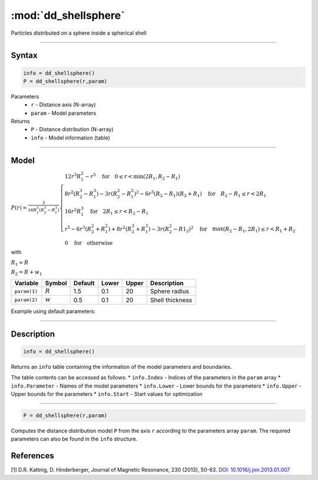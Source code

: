 .. highlight:: matlab
.. _dd_shellsphere:


************************
:mod:`dd_shellsphere`
************************

Particles distributed on a sphere inside a spherical shell 

-----------------------------


Syntax
=========================================

.. code-block:: matlab

        info = dd_shellsphere()
        P = dd_shellsphere(r,param)

Parameters
    *   ``r`` - Distance axis (N-array)
    *   ``param`` - Model parameters
Returns
    *   ``P`` - Distance distribution (N-array)
    *   ``info`` - Model information (table)

-----------------------------

Model
=========================================

.. image:: ../images/model_scheme_dd_sphereshell.png
   :width: 25%

:math:`P(r) = \frac{3}{16R_1^3(R_2^3 - R_1^3)}\begin{cases} 12r^3R_1^2 - r^5  \quad \text{for} \quad 0\leq r < \min(2R_1,R_2 - R_1) \\ 8r^2(R_2^3 - R_1^3) - 3r(R_2^2 - R_1^2)^2 - 6r^3(R_2 - R_1)(R_2 + R_1) \quad \text{for} \quad R_2-R_1 \leq r < 2R_1 \\ 16r^2R_1^3 \quad \text{for} \quad 2R_1\leq r < R_2 - R_1  \\  r^5 - 6r^3(R_2^2 + R_1^2) + 8r^2(R_2^3 + R_1^3) - 3r(R_2^2 - R1_2)^2 \quad \text{for} \quad \max(R_2-R_1,2R_1) \leq r < R_1+R_2 \\ 0 \quad \text{for} \quad \text{otherwise}  \end{cases}`

with 

:math:`R_1 = R`

:math:`R_2 = R + w_1`


================ ============== ========= ======== ========= ===================================
 Variable         Symbol         Default   Lower    Upper       Description
================ ============== ========= ======== ========= ===================================
``param(1)``     :math:`R`       1.5       0.1        20         Sphere radius
``param(2)``     :math:`w`       0.5       0.1        20         Shell thickness
================ ============== ========= ======== ========= ===================================


Example using default parameters:

.. image:: ../images/model_dd_shellsphere.png
   :width: 650px


-----------------------------


Description
=========================================

.. code-block:: matlab

        info = dd_shellsphere()

Returns an ``info`` table containing the information of the model parameters and boundaries.

The table contents can be accessed as follows:
* ``info.Index`` -  Indices of the parameters in the ``param`` array
* ``info.Parameter`` -  Names of the model parameters
* ``info.Lower`` - Lower bounds for the parameters
* ``info.Upper`` - Upper bounds for the parameters
* ``info.Start`` - Start values for optimization

-----------------------------


.. code-block:: matlab

    P = dd_shellsphere(r,param)

Computes the distance distribution model ``P`` from the axis ``r`` according to the parameters array ``param``. The required parameters can also be found in the ``info`` structure.

References
=========================================

[1] D.R. Kattnig, D. Hinderberger, Journal of Magnetic Resonance, 230 (2013), 50-63.
`DOI:  10.1016/j.jmr.2013.01.007 <http://doi.org/10.1016/j.jmr.2013.01.007>`_